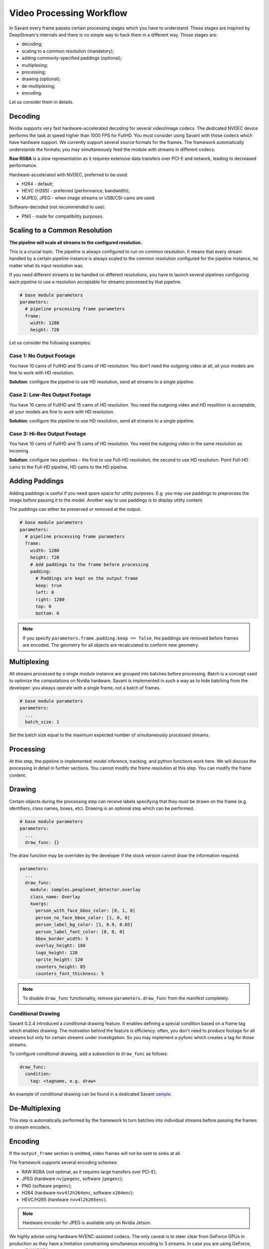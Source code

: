 Video Processing Workflow
=========================

In Savant every frame passes certain processing stages which you have to understand. These stages are inspired by DeepStream's internals and there is no simple way to hack them in a different way. Those stages are:

- decoding;
- scaling to a common resolution (mandatory);
- adding commonly-specified paddings (optional);
- multiplexing;
- processing;
- drawing (optional);
- de-multiplexing;
- encoding.

Let us consider them in details.

Decoding
--------

Nvidia supports very fast hardware-accelerated decoding for several video/image codecs. The dedicated NVDEC device performs the task at speed higher than 1000 FPS for FullHD. You must consider using Savant with those codecs which have hardware support. We currently support several source formats for the frames. The framework automatically understands the formats; you may simultaneously feed the module with streams in different codecs.

**Raw RGBA** is a slow representation as it requires extensive data transfers over PCI-E and network, leading to decreased performance.

Hardware-accelerated with NVDEC, preferred to be used:

- H264 - default;
- HEVC (H265) - preferred (performance, bandwidth);
- MJPEG, JPEG - when image streams or USB/CSI-cams are used.

Software-decoded (not recommended to use):

- PNG - made for compatibility purposes.

Scaling to a Common Resolution
------------------------------

**The pipeline will scale all streams to the configured resolution.**

This is a crucial topic. The pipeline is always configured to run on common resolution. It means that every stream handled by a certain pipeline instance is always scaled to the common resolution configured for the pipeline instance, no matter what its input resolution was.

If you need different streams to be handled on different resolutions, you have to launch several pipelines configuring each pipeline to use a resolution acceptable for streams processed by that pipeline.

.. code-block:: yaml

    # base module parameters
    parameters:
      # pipeline processing frame parameters
      frame:
        width: 1280
        height: 720

Let us consider the following examples:

Case 1: No Output Footage
^^^^^^^^^^^^^^^^^^^^^^^^^

You have 10 cams of FullHD and 15 cams of HD resolution. You don't need the outgoing video at all, all your models are fine to work with HD resolution.

**Solution**: configure the pipeline to use HD resolution, send all streams to a single pipeline.

Case 2: Low-Res Output Footage
^^^^^^^^^^^^^^^^^^^^^^^^^^^^^^

You have 10 cams of FullHD and 15 cams of HD resolution. You need the outgoing video and HD resolition is acceptable, all your models are fine to work with HD resolution.

**Solution**: configure the pipeline to use HD resolution, send all streams to a single pipeline.

Case 3: Hi-Res Output Footage
^^^^^^^^^^^^^^^^^^^^^^^^^^^^^

You have 10 cams of FullHD and 15 cams of HD resolution. You need the outgoing video in the same resolution as incoming.

**Solution**: configure two pipelines - the first to use Full-HD resolution, the second to use HD resolution. Point Full-HD cams to the Full-HD pipeline, HD cams to the HD pipeline.

Adding Paddings
---------------

Adding paddings is useful if you need spare space for utility purposes. E.g. you may use paddings to preprocess the image before passing it to the model. Another way to use paddings is to display utility content.

The paddings can either be preserved or removed at the output.

.. code-block:: yaml

    # base module parameters
    parameters:
      # pipeline processing frame parameters
      frame:
        width: 1280
        height: 720
        # Add paddings to the frame before processing
        padding:
          # Paddings are kept on the output frame
          keep: true
          left: 0
          right: 1280
          top: 0
          bottom: 0

.. note::

    If you specify ``parameters.frame.padding.keep == false``, the paddings are removed before frames are encoded. The geometry for all objects are recalculated to conform new geometry.

Multiplexing
------------

All streams processed by a single module instance are grouped into batches before processing. Batch is a concept used to optimize the computations on Nvidia hardware. Savant is implemented in such a way as to hide batching from the developer: you always operate with a single frame, not a batch of frames.

.. code-block:: yaml

    # base module parameters
    parameters:
      ...
      batch_size: 1

Set the batch size equal to the maximum expected number of simultaneously processed streams.

Processing
----------

At this step, the pipeline is implemented: model inference, tracking, and python functions work here. We will discuss the processing in detail in further sections. You cannot modify the frame resolution at this step. You can modify the frame content.

Drawing
-------

Certain objects during the processing step can receive labels specifying that they must be drawn on the frame (e.g. identifiers, class names, boxes, etc). Drawing is an optional step which can be performed.

.. code-block:: yaml

    # base module parameters
    parameters:
      ...
      draw_func: {}

The draw function may be overriden by the developer if the stock version cannot draw the information required:

.. code-block:: yaml

    parameters:
      ...
      draw_func:
        module: samples.peoplenet_detector.overlay
        class_name: Overlay
        kwargs:
          person_with_face_bbox_color: [0, 1, 0]
          person_no_face_bbox_color: [1, 0, 0]
          person_label_bg_color: [1, 0.9, 0.85]
          person_label_font_color: [0, 0, 0]
          bbox_border_width: 3
          overlay_height: 180
          logo_height: 120
          sprite_height: 120
          counters_height: 85
          counters_font_thickness: 5

.. note::

    To disable ``draw_func`` functionality, remove ``parameters.draw_func`` from the manifest completely.

Conditional Drawing
^^^^^^^^^^^^^^^^^^^

Savant 0.2.4 introduced a conditional drawing feature. It enables defining a special condition based on a frame tag which enables drawing. The motivation behind the feature is efficiency: often, you don't need to produce footage for all streams but only for certain streams under investigation. So you may implement a pyfunc which creates a tag for those streams.

To configure conditional drawing, add a subsection to ``draw_func`` as follows:

.. code-block:: yaml

    draw_func:
      condition:
        tag: <tagname, e.g. draw>


An example of conditional drawing can be found in a dedicated Savant `sample <https://github.com/insight-platform/Savant/tree/develop/samples/conditional_video_processing>`__.


De-Multiplexing
---------------

This step is automatically performed by the framework to turn batches into individual streams before passing the frames to stream encoders.

Encoding
--------

If the ``output_frame`` section is omitted, video frames will not be sent to sinks at all.

The framework supports several encoding schemes:

- RAW RGBA (not optimal, as it requires large transfers over PCI-E);
- JPEG (hardware ``nvjpegenc``, software ``jpegenc``);
- PNG (software ``pngenc``);
- H264 (hardware ``nvv4l2h264enc``, software ``x264enc``);
- HEVC/H265 (hardware ``nvv4l2h265enc``).

.. note::
    Hardware encoder for JPEG is available only on Nvidia Jetson.

We highly advise using hardware NVENC-assisted codecs. The only caveat is to steer clear from GeForce GPUs in production as they have a limitation constraining simultaneous encoding to 3 streams. In case you are using GeForce, choose RAW RGBA.

.. code-block:: yaml

    parameters:
      output_frame:
        codec: h264

You can choose hardware or software encoder by setting ``encoder`` parameter to ``nvenc`` or ``software`` respectively:

.. code-block:: yaml

    parameters:
      output_frame:
        codec: h264
        encoder: nvenc

When ``encoder`` parameter is specified and the framework doesn't find a suitable encoder, it will end with an error. When ``encoder`` parameter is omitted, the framework will try to use hardware encoder. When it fails, it will fall back to software encoder.

Every codec has its own configuration parameters related to a corresponding GStreamer plugin. Those parameters are defined in ``output_frame.encoder_params``:

.. code-block:: yaml

    parameters:
      output_frame:
        codec: h264
        encoder_params:
          bitrate: 4000000
          iframeinterval: 10
          profile: High

.. note::

    On Nvidia Jetson (DS 6.2) I-frame periodicity on hardware h264/h265 encoder is regulated with ``idrinterval`` instead of ``iframeinterval``.

Available properties are:

  - For hardware **h264** encoder

    1. `bitrate`

       Set bitrate for v4l2 encode. Unsigned Integer. Range: 0 - 4294967295. Default: 4000000

    2. `control-rate`

       Set control rate for v4l2 encode. Default: 1, "constant_bitrate"

       (0): variable_bitrate - GST_V4L2_VIDENC_VARIABLE_BITRATE

       (1): constant_bitrate - GST_V4L2_VIDENC_CONSTANT_BITRATE

    3. `extended-colorformat`

       Set Extended ColorFormat pixel values 0 to 255 in VUI info. Boolean. Default: false

    4. `force-idr`

       Force an IDR frame. Boolean. Default: false

    5. `force-intra`

       Force an INTRA frame. Boolean. Default: false

    6. `iframeinterval`

       Encoding Intra Frame occurance frequency. Unsigned Integer. Range: 0 - 4294967295. Default: 30

    7. `preset-id`

       Set CUVID Preset ID for Encoder. Unsigned Integer. Range: 1 - 7. Default: 1

    8. `profile`

       Set profile for v4l2 encode. Default: 0, "Baseline"

       (0): Baseline         - GST_V4L2_H264_VIDENC_BASELINE_PROFILE

       (2): Main             - GST_V4L2_H264_VIDENC_MAIN_PROFILE

       (4): High             - GST_V4L2_H264_VIDENC_HIGH_PROFILE

       (7): High444          - GST_V4L2_H264_VIDENC_HIGH_444_PREDICTIVE

    9. `tuning-info-id`

       Tuning Info Preset for encoder. Default: 2, "LowLatencyPreset"

       (1): HighQualityPreset - Tuning Preset for High Quality

       (2): LowLatencyPreset - Tuning Preset for Low Latency

       (3): UltraLowLatencyPreset - Tuning Preset for Low Latency

       (4): LosslessPreset   - Tuning Preset for Lossless

  - For software **h264** encoder

    1. `bitrate`

       Bitrate in kbit/sec. Unsigned Integer. Range: 1 - 2048000 Default: 2048

    2. `key-int-max`

       Maximal distance between two key-frames (0 for automatic). Unsigned Integer. Range: 0 - 2147483647 Default: 0

    3. `pass`

       Encoding pass/type. Default: 0, "cbr"

       (0): cbr              - Constant Bitrate Encoding

       (4): quant            - Constant Quantizer

       (5): qual             - Constant Quality

       (17): pass1            - VBR Encoding - Pass 1

       (18): pass2            - VBR Encoding - Pass 2

       (19): pass3            - VBR Encoding - Pass 3

    4. `speed-preset`

       Preset name for speed/quality tradeoff options (can affect decode compatibility - impose restrictions separately for your target decoder). Default: 6, "medium"

       (1): ultrafast        - ultrafast

       (2): superfast        - superfast

       (3): veryfast         - veryfast

       (4): faster           - faster

       (5): fast             - fast

       (6): medium           - medium

       (7): slow             - slow

       (8): slower           - slower

       (9): veryslow         - veryslow

       (10): placebo          - placebo

    5. `tune`

       Preset name for non-psychovisual tuning options. Default: 0x00000000, "(none)"

       (0x00000001): stillimage       - Still image

       (0x00000002): fastdecode       - Fast decode

       (0x00000004): zerolatency      - Zero latency


  - For hardware **h265** codec

    1. `bitrate`

       Set bitrate for v4l2 encode. Unsigned Integer. Range: 0 - 4294967295. Default: 4000000

    2. `control-rate`

       Set control rate for v4l2 encode. Default: 1, "constant_bitrate"

       (0): variable_bitrate - GST_V4L2_VIDENC_VARIABLE_BITRATE

       (1): constant_bitrate - GST_V4L2_VIDENC_CONSTANT_BITRATE

    3. `extended-colorformat`

       Set Extended ColorFormat pixel values 0 to 255 in VUI info. Boolean. Default: false

    4. `force-idr`

       Force an IDR frame. Boolean. Default: false

    5. `force-intra`

       Force an INTRA frame. Boolean. Default: false

    6. `iframeinterval`

       Encoding Intra Frame occurance frequency. Unsigned Integer. Range: 0 - 4294967295. Default: 30

    7. `preset-id`

       Set CUVID Preset ID for Encoder. Unsigned Integer. Range: 1 - 7. Default: 1

    8. `profile`

       Set profile for v4l2 encode. Default: 0, "Main"

       (0): Main             - GST_V4L2_H265_VIDENC_MAIN_PROFILE

       (1): Main10           - GST_V4L2_H265_VIDENC_MAIN10_PROFILE

    9. `tuning-info-id`

       Tuning Info Preset for encoder. Default: 2, "LowLatencyPreset"

       (1): HighQualityPreset - Tuning Preset for High Quality

       (2): LowLatencyPreset - Tuning Preset for Low Latency

       (3): UltraLowLatencyPreset - Tuning Preset for Low Latency

       (4): LosslessPreset   - Tuning Preset for Lossless

  - For **jpeg** codec

    1. `idct-method`

       The IDCT algorithm to use. Default: 1, "ifast"

       (0): islow - Slow but accurate integer algorithm

       (1): ifast - Faster, less accurate integer method

       (2): float - Floating-point: accurate, fast on fast HW

    2. `quality`

       Quality of encoding. Integer. Range: 0 - 100. Default: 85

  - For **png** codec

    1. `compression-level`

       PNG compression level. Unsigned Integer. Range: 0 - 9. Default: 6

Example:

  .. code-block:: yaml

    parameters:
      output_frame:
        codec: h264
        encoder_params:
          bitrate: 4000000
          profile: 4

  .. code-block:: yaml

    parameters:
      output_frame:
        codec: jpeg
        encoder_params:
          quality: 90

To list all available properties run ``gst-inspect-1.0 <encoder-name>``. E.g. ``gst-inspect-1.0 nvv4l2h264enc``.

Conditional Encoding
^^^^^^^^^^^^^^^^^^^^

Savant 0.2.4 introduced a conditional encoding feature. It enables defining a special condition based on a frame tag, enabling encoding only certain streams. The motivation behind the feature is efficiency: often, you don't need to produce a resulting video for all streams but only for certain streams under investigation. So you may implement a pyfunc which creates a tag for those streams.

To configure conditional encoding, add a subsection to ``output_frame`` as follows:

.. code-block:: yaml

    output_frame:
      codec: h264
      encoder_params:
        iframeinterval: 25
      condition:
        tag: <tagname, e.g. encode>

An example of conditional drawing can be found in a dedicated Savant `sample <https://github.com/insight-platform/Savant/tree/develop/samples/conditional_video_processing>`__.
